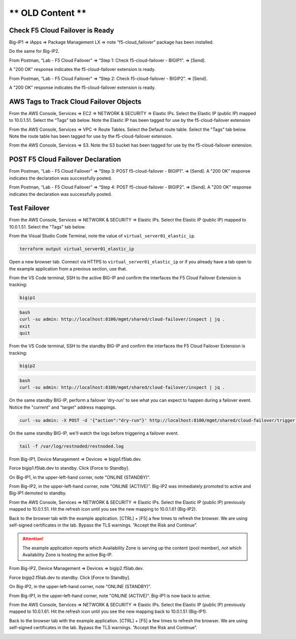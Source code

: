 ** OLD Content **
================================================================================

Check F5 Cloud Failover is Ready
--------------------------------

Big-IP1 => iApps => Package Management LX => note "f5-cloud_failover" package has been installed. 

.. image:: ./images/1_cloud_failover_installed.png
	   :scale: 50%

Do the same for Big-IP2.

From Postman, “Lab - F5 Cloud Failover" => “Step 1: Check f5-cloud-failover - BIGIP1”. => [Send].

A "200 OK" response indicates the f5-cloud-failover extension is ready.

.. image:: ./images/2_postman_check_cloud_failover_status_bigip1.png
	   :scale: 50%

From Postman, “Lab - F5 Cloud Failover" => “Step 2: Check f5-cloud-failover - BIGIP2”. => [Send].

A "200 OK" response indicates the f5-cloud-failover extension is ready.

.. image:: ./images/3_postman_check_cloud_failover_status_bigip2.png
	   :scale: 50%

AWS Tags to Track Cloud Failover Objects
----------------------------------------

From the AWS Console, Services => EC2 => NETWORK & SECURITY => Elastic IPs. Select the Elastic IP (public IP) mapped to 10.0.1.51. Select the “Tags” tab below. Note the Elastic IP has been tagged for use by the f5-cloud-failover extension

.. image:: ./images/4_aws_console_elastic_ip.png
	   :scale: 50%

From the AWS Console, Services => VPC => Route Tables. Select the Default route table. Select the "Tags" tab below. Note the route table has been tagged for use by the f5-cloud-failover extension.

.. image:: ./images/5_aws_console_route_table_tag.png
	   :scale: 50%

From the AWS Console, Services => S3. Note the S3 bucket has been tagged for use by the f5-cloud-failover extension.

.. image:: ./images/6_aws_console_s3_bucket_tag.png
	   :scale: 50%

POST F5 Cloud Failover Declaration
----------------------------------

From Postman, “Lab - F5 Cloud Failover" => “Step 3: POST f5-cloud-failover - BIGIP1”. => [Send]. A "200 OK" response indicates the declaration was successfully posted.

.. image:: ./images/7_postman_cloud_failover_post_bigip1.png
	   :scale: 50%

From Postman, “Lab - F5 Cloud Failover" => “Step 4: POST f5-cloud-failover - BIGIP2”. => [Send]. A "200 OK" response indicates the declaration was successfully posted.

.. image:: ./images/8_postman_cloud_failover_post_bigip2.png
	   :scale: 50%

Test Failover
-------------

From the AWS Console, Services => NETWORK & SECURITY => Elastic IPs. Select the Elastic IP (public IP) mapped to 10.0.1.51. Select the "Tags" tab below.

.. image:: ./images/9_aws_console_elastic_ip.png
	   :scale: 50%

From the Visual Studio Code Terminal, note the value of ``virtual_server01_elastic_ip``.

.. code-block:: bash

   terraform output virtual_server01_elastic_ip

Open a new browser tab. Connect via HTTPS to ``virtual_server01_elastic_ip`` or if you already have a tab open to the example application from a previous section, use that.

.. image:: ./images/9_example_app_bigip1.png
	   :scale: 50%

From the VS Code terminal, SSH to the active BIG-IP and confirm the interfaces the F5 Cloud Failover Extension is tracking:

.. code-block:: bash

   bigip1

.. code-block:: bash

   bash
   curl -su admin: http://localhost:8100/mgmt/shared/cloud-failover/inspect | jq .
   exit
   quit

.. image:: ./images/active_cfe_inspect.png
	   :scale: 50%

From the VS Code terminal, SSH to the standby BIG-IP and confirm the interfaces the F5 Cloud Failover Extension is tracking:

.. code-block:: bash

   bigip2

.. code-block:: bash

   bash
   curl -su admin: http://localhost:8100/mgmt/shared/cloud-failover/inspect | jq .

.. image:: ./images/standby_cfe_info_inspect.png
	   :scale: 50%

On the same standby BIG-IP, perform a failover 'dry-run' to see what you can expect to happen during a failover event. Notice the "current" and "target" address mappings.

.. code-block:: bash

   curl -su admin: -X POST -d '{"action":"dry-run"}' http://localhost:8100/mgmt/shared/cloud-failover/trigger | jq .

.. image:: ./images/standby_cfe_trigger.png
	   :scale: 50%

On the same standby BIG-IP, we'll watch the logs before triggering a failover event.

.. code-block:: bash

   tail -f /var/log/restnoded/restnoded.log

.. image:: ./images/standby_cfe_restnoded_log.png
	   :scale: 50%

From Big-IP1, Device Management => Devices => bigip1.f5lab.dev.

.. image:: ./images/11_device_bigip1.png
	   :scale: 50%

Force bigip1.f5lab.dev to standby. Click [Force to Standby].

.. image:: ./images/12_device_bigip1_force_to_standby.png
	   :scale: 50%

On Big-IP1, in the upper-left-hand corner, note "ONLINE (STANDBY)".

.. image:: ./images/13_device_bigip1_standby.png
	   :scale: 50%

From Big-IP2, in the upper-left-hand corner, note "ONLINE (ACTIVE)". Big-IP2 was immediately promoted to active and Big-IP1 demoted to standby.

.. image:: ./images/14_device_bigip2_active.png
	   :scale: 50%

From the AWS Console, Services => NETWORK & SECURITY => Elastic IPs. Select the Elastic IP (public IP) previously mapped to 10.0.1.51. Hit the refresh icon until you see the new mapping to 10.0.1.61 (Big-IP2).

.. image:: ./images/15_aws_console_elastic_ip_moved_to_bigip2.png
	   :scale: 50%

Back to the browser tab with the example application. [CTRL] + [F5] a few times to refresh the browser. We are using self-signed certificates in the lab. Bypass the TLS warnings. “Accept the Risk and Continue”.

.. image:: ./images/16_example_app_bigip2_bypass_warning.png
	   :scale: 50%

.. attention::

  The example application reports which Availability Zone is serving up the content (pool member), *not* which Availability Zone is hosting the active Big-IP.

.. image:: ./images/17_example_app_bigip2.png
	   :scale: 50%

From Big-IP2, Device Management => Devices => bigip2.f5lab.dev.

Force bigip2.f5lab.dev to standby. Click [Force to Standby].

.. image:: ./images/18_device_bigip2_force_to_standby.png
	   :scale: 50%

On Big-IP2, in the upper-left-hand corner, note "ONLINE (STANDBY)".

.. image:: ./images/19_device_bigip2_standby.png
	   :scale: 50%

From Big-IP1, in the upper-left-hand corner, note "ONLINE (ACTIVE)". Big-IP1 is now back to active.

.. image:: ./images/20_device_bigip1_active.png
	   :scale: 50%

From the AWS Console, Services => NETWORK & SECURITY => Elastic IPs. Select the Elastic IP (public IP) previously mapped to 10.0.1.61. Hit the refresh icon until you see the new mapping back to 10.0.1.51 (Big-IP1).

.. image:: ./images/21_aws_console_elastic_ip_moved_to_bigip1.png
	   :scale: 50%

Back to the browser tab with the example application. [CTRL] + [F5] a few times to refresh the browser. We are using self-signed certificates in the lab. Bypass the TLS warnings. “Accept the Risk and Continue”.

.. image:: ./images/22_example_app_bigip1_bypass_warning.png
	   :scale: 50%

.. image:: ./images/23_example_app_bigip1.png
	   :scale: 50%
